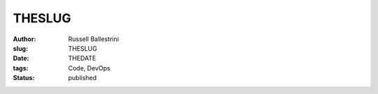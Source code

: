 THESLUG
################################################################

:author: Russell Ballestrini
:slug: THESLUG
:date: THEDATE
:tags: Code, DevOps
:status: published
